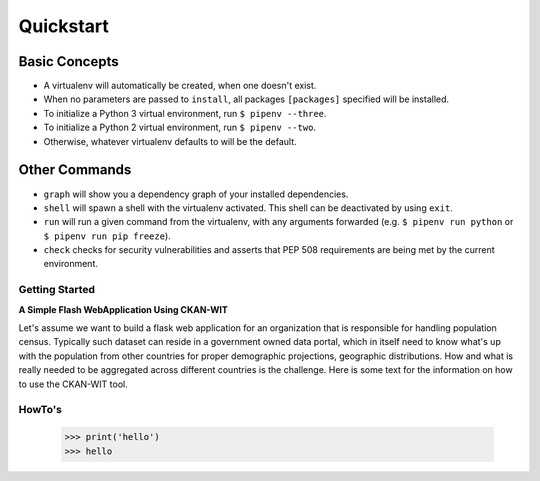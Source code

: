 Quickstart
===========


Basic Concepts
//////////////

- A virtualenv will automatically be created, when one doesn't exist.
- When no parameters are passed to ``install``, all packages ``[packages]`` specified will be installed.
- To initialize a Python 3 virtual environment, run ``$ pipenv --three``.
- To initialize a Python 2 virtual environment, run ``$ pipenv --two``.
- Otherwise, whatever virtualenv defaults to will be the default.

Other Commands
//////////////

- ``graph`` will show you a dependency graph of your installed dependencies.
- ``shell`` will spawn a shell with the virtualenv activated. This shell can be deactivated by using ``exit``.
- ``run`` will run a given command from the virtualenv, with any arguments forwarded (e.g. ``$ pipenv run python`` or ``$ pipenv run pip freeze``).
- ``check`` checks for security vulnerabilities and asserts that PEP 508 requirements are being met by the current environment.


Getting Started
----------------
**A Simple Flash WebApplication Using CKAN-WIT**

Let's assume we want to build a flask web application for an organization that is responsible for handling population census. Typically such dataset can reside in a government
owned data portal, which in itself need to know what's up with the population from other countries for proper demographic projections, geographic distributions.
How and what is really needed to be aggregated across different countries is the challenge.
Here is some text for the information on how to use the CKAN-WIT tool.



HowTo's
-------
    >>> print('hello')
    >>> hello